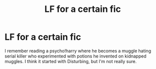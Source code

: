 #+TITLE: LF for a certain fic

* LF for a certain fic
:PROPERTIES:
:Author: Rheaeus
:Score: 10
:DateUnix: 1436637824.0
:DateShort: 2015-Jul-11
:FlairText: Request
:END:
I remember reading a psycho!harry where he becomes a muggle hating serial killer who experimented with potions he invented on kidnapped muggles. I think it started with Disturbing, but I'm not really sure.

